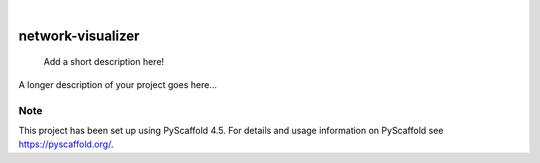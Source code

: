 .. These are examples of badges you might want to add to your README:
   please update the URLs accordingly

    .. image:: https://api.cirrus-ci.com/github/<USER>/network-visualizer.svg?branch=main
        :alt: Built Status
        :target: https://cirrus-ci.com/github/<USER>/network-visualizer
    .. image:: https://readthedocs.org/projects/network-visualizer/badge/?version=latest
        :alt: ReadTheDocs
        :target: https://network-visualizer.readthedocs.io/en/stable/
    .. image:: https://img.shields.io/coveralls/github/<USER>/network-visualizer/main.svg
        :alt: Coveralls
        :target: https://coveralls.io/r/<USER>/network-visualizer
    .. image:: https://img.shields.io/pypi/v/network-visualizer.svg
        :alt: PyPI-Server
        :target: https://pypi.org/project/network-visualizer/
    .. image:: https://img.shields.io/conda/vn/conda-forge/network-visualizer.svg
        :alt: Conda-Forge
        :target: https://anaconda.org/conda-forge/network-visualizer
    .. image:: https://pepy.tech/badge/network-visualizer/month
        :alt: Monthly Downloads
        :target: https://pepy.tech/project/network-visualizer
    .. image:: https://img.shields.io/twitter/url/http/shields.io.svg?style=social&label=Twitter
        :alt: Twitter
        :target: https://twitter.com/network-visualizer

.. image:: https://img.shields.io/badge/-PyScaffold-005CA0?logo=pyscaffold
    :alt: Project generated with PyScaffold
    :target: https://pyscaffold.org/

|

==================
network-visualizer
==================


    Add a short description here!


A longer description of your project goes here...


.. _pyscaffold-notes:

Note
====

This project has been set up using PyScaffold 4.5. For details and usage
information on PyScaffold see https://pyscaffold.org/.
